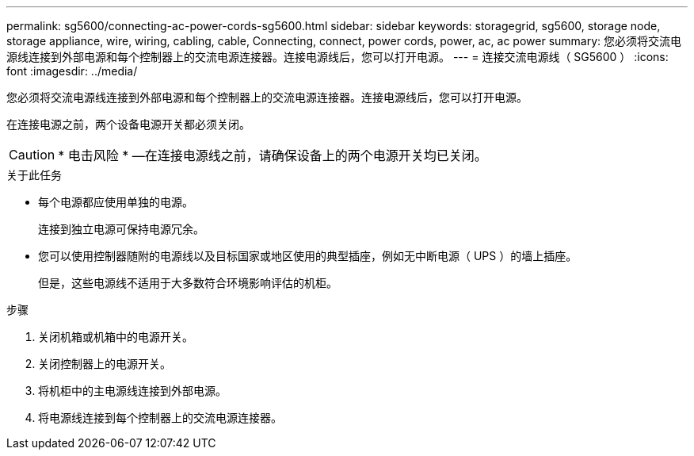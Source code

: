 ---
permalink: sg5600/connecting-ac-power-cords-sg5600.html 
sidebar: sidebar 
keywords: storagegrid, sg5600, storage node, storage appliance, wire, wiring, cabling, cable, Connecting, connect, power cords, power, ac, ac power 
summary: 您必须将交流电源线连接到外部电源和每个控制器上的交流电源连接器。连接电源线后，您可以打开电源。 
---
= 连接交流电源线（ SG5600 ）
:icons: font
:imagesdir: ../media/


[role="lead"]
您必须将交流电源线连接到外部电源和每个控制器上的交流电源连接器。连接电源线后，您可以打开电源。

在连接电源之前，两个设备电源开关都必须关闭。


CAUTION: * 电击风险 * —在连接电源线之前，请确保设备上的两个电源开关均已关闭。

.关于此任务
* 每个电源都应使用单独的电源。
+
连接到独立电源可保持电源冗余。

* 您可以使用控制器随附的电源线以及目标国家或地区使用的典型插座，例如无中断电源（ UPS ）的墙上插座。
+
但是，这些电源线不适用于大多数符合环境影响评估的机柜。



.步骤
. 关闭机箱或机箱中的电源开关。
. 关闭控制器上的电源开关。
. 将机柜中的主电源线连接到外部电源。
. 将电源线连接到每个控制器上的交流电源连接器。

